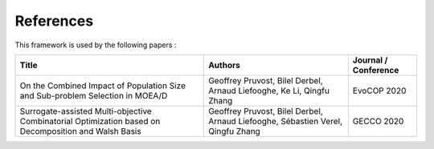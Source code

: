 

References
===========================================

This framework is used by the following papers : 


==================================================================================================== ===================================================================================== ===================================================================
Title                                                                                                Authors                                                                               Journal / Conference
==================================================================================================== ===================================================================================== ===================================================================
On the Combined Impact of Population Size and Sub-problem Selection in MOEA/D                        Geoffrey Pruvost, Bilel Derbel, Arnaud Liefooghe, Ke Li, Qingfu Zhang                 EvoCOP 2020
Surrogate-assisted Multi-objective Combinatorial Optimization based on Decomposition and Walsh Basis Geoffrey Pruvost, Bilel Derbel, Arnaud Liefooghe, Sébastien Verel, Qingfu Zhang       GECCO 2020
==================================================================================================== ===================================================================================== ===================================================================
